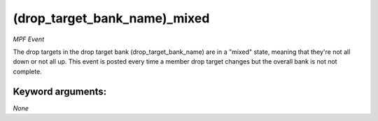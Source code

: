 (drop_target_bank_name)_mixed
=============================

*MPF Event*

The drop targets in the drop target bank
(drop_target_bank_name) are in a "mixed" state, meaning that they're
not all down or not all up. This event is posted every time a member
drop target changes but the overall bank is not not complete.


Keyword arguments:
------------------

*None*
